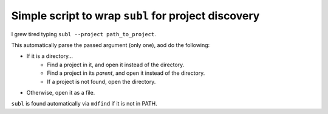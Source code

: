 ====================================================
Simple script to wrap ``subl`` for project discovery
====================================================

I grew tired typing ``subl --project path_to_project``.

This automatically parse the passed argument (only one), aod do the following:

* If it is a directory…
    * Find a project in it, and open it instead of the directory.
    * Find a project in its *parent*, and open it instead of the directory.
    * If a project is not found, open the directory.
* Otherwise, open it as a file.

``subl`` is found automatically via ``mdfind`` if it is not in PATH.
